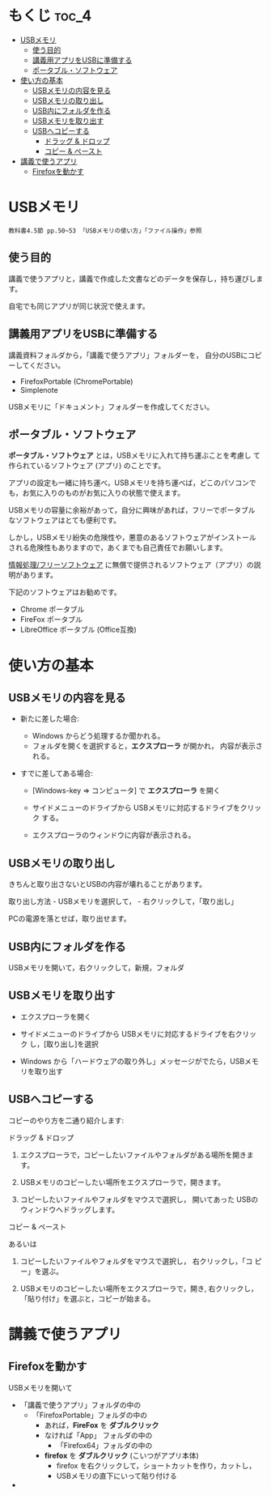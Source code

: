 * もくじ								      :toc_4:
 - [[#usbメモリ][USBメモリ]]
   - [[#使う目的][使う目的]]
   - [[#講義用アプリをusbに準備する][講義用アプリをUSBに準備する]]
   - [[#ポータブルソフトウェア][ポータブル・ソフトウェア]]
 - [[#使い方の基本][使い方の基本]]
   - [[#usbメモリの内容を見る][USBメモリの内容を見る]]
   - [[#usbメモリの取り出し][USBメモリの取り出し]]
   - [[#usb内にフォルダを作る][USB内にフォルダを作る]]
   - [[#usbメモリを取り出す][USBメモリを取り出す]]
   - [[#usbへコピーする][USBへコピーする]]
       - [[#ドラッグ--ドロップ][ドラッグ & ドロップ]]
       - [[#コピー--ペースト][コピー & ペースト]]
 - [[#講義で使うアプリ][講義で使うアプリ]]
   - [[#firefoxを動かす][Firefoxを動かす]]

* USBメモリ

: 教科書4.5節 pp.50~53 「USBメモリの使い方」「ファイル操作」参照

** 使う目的

講義で使うアプリと，講義で作成した文書などのデータを保存し，持ち運びします。

自宅でも同じアプリが同じ状況で使えます。

** 講義用アプリをUSBに準備する

講義資料フォルダから，「講義で使うアプリ」フォルダーを，
自分のUSBにコピーしてください。
  - FirefoxPortable (ChromePortable)
  - Simplenote

USBメモリに「ドキュメント」フォルダーを作成してください。

** ポータブル・ソフトウェア

*ポータブル・ソフトウェア* とは，USBメモリに入れて持ち運ぶことを考慮し
て作られているソフトウェア (アプリ) のことです。

アプリの設定も一緒に持ち運べ，USBメモリを持ち運べば，どこのパソコンで
も，お気に入りのものがお気に入りの状態で使えます。

USBメモリの容量に余裕があって，自分に興味があれば，フリーでポータブル
なソフトウェアはとても便利です。

しかし，USBメモリ紛失の危険性や，悪意のあるソフトウェアがインストール
される危険性もありますので，あくまでも自己責任でお願いします。

[[./情報処理_フリーソフトウェア.org][情報処理/フリーソフトウェア]]
に無償で提供されるソフトウェア（アプリ）の説明があります。

下記のソフトウェアはお勧めです。
- Chrome ポータブル
- FireFox ポータブル
- LibreOffice ポータブル (Office互換)

* 使い方の基本

** USBメモリの内容を見る

- 新たに差した場合:

  - Windows からどう処理するか聞かれる。
  - フォルダを開くを選択すると，*エクスプローラ* が開かれ，
    内容が表示される。

- すでに差してある場合:

  - [Windows-key => コンピュータ] で *エクスプローラ* を開く

  - サイドメニューのドライブから USBメモリに対応するドライブをクリック
    する。

  - エクスプローラのウィンドウに内容が表示される。

** USBメモリの取り出し

きちんと取り出さないとUSBの内容が壊れることがあります。

取り出し方法 - USBメモリを選択して， - 右クリックして，「取り出し」

PCの電源を落とせば，取り出せます。

** USB内にフォルダを作る

USBメモリを開いて，右クリックして，新規，フォルダ

** USBメモリを取り出す

- エクスプローラを開く

- サイドメニューのドライブから USBメモリに対応するドライブを右クリック
  し，[取り出し]を選択

- Windows から「ハードウェアの取り外し」メッセージがでたら，USBメモリを取り出す

** USBへコピーする

コピーのやり方を二通り紹介します:


**** ドラッグ & ドロップ

1. エクスプローラで，コピーしたいファイルやフォルダがある場所を開きま
   す。

2. USBメモリのコピーしたい場所をエクスプローラで，開きます。

3. コピーしたいファイルやフォルダをマウスで選択し，
   開いてあった USBのウィンドウへドラッグします。

**** コピー & ペースト

あるいは

1. コピーしたいファイルやフォルダをマウスで選択し， 右クリックし，「コ
   ピー」を選ぶ。

2. USBメモリのコピーしたい場所をエクスプローラで，開き, 右クリックし，
   「貼り付け」を選ぶと，コピーが始まる。












    

* 講義で使うアプリ

** Firefoxを動かす

USBメモリを開いて
- 「講義で使うアプリ」フォルダの中の
  - 「FirefoxPortable」フォルダの中の
    - あれば，*FireFox* を *ダブルクリック*
    - なければ「App」 フォルダの中の
      - 「Firefox64」フォルダの中の
	- *firefox* を *ダブルクリック* (こいつがアプリ本体)
	  - firefox を右クリックして，ショートカットを作り，カットし，
	  - USBメモリの直下にいって貼り付ける


       

   

-   
  
  
